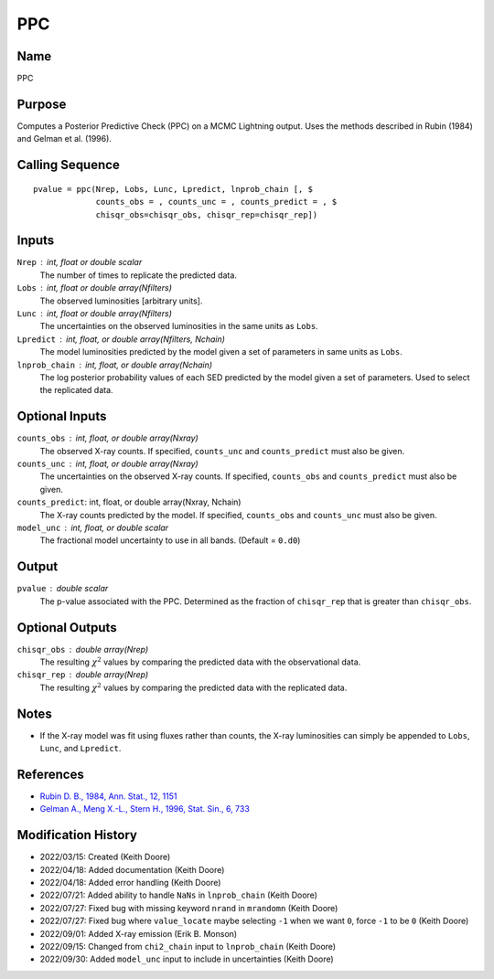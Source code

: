 PPC
===

Name
----
PPC

Purpose
-------
Computes a Posterior Predictive Check (PPC) on a MCMC Lightning output.
Uses the methods described in Rubin (1984) and Gelman et al. (1996).

Calling Sequence
----------------
::

    pvalue = ppc(Nrep, Lobs, Lunc, Lpredict, lnprob_chain [, $
                 counts_obs = , counts_unc = , counts_predict = , $
                 chisqr_obs=chisqr_obs, chisqr_rep=chisqr_rep])

Inputs
------
``Nrep`` : int, float or double scalar
    The number of times to replicate the predicted data.
``Lobs`` : int, float or double array(Nfilters)
    The observed luminosities [arbitrary units].
``Lunc`` : int, float or double array(Nfilters)
    The uncertainties on the observed luminosities in the same units as ``Lobs``.
``Lpredict`` : int, float, or double array(Nfilters, Nchain)
    The model luminosities predicted by the model given a set of parameters in
    same units as ``Lobs``.
``lnprob_chain`` : int, float, or double array(Nchain)
    The log posterior probability values of each SED predicted
    by the model given a set of parameters. Used to select the replicated data.

Optional Inputs
---------------
``counts_obs`` : int, float, or double array(Nxray)
    The observed X-ray counts. If specified, ``counts_unc`` and ``counts_predict``
    must also be given.
``counts_unc`` : int, float, or double array(Nxray)
    The uncertainties on the observed X-ray counts. If specified, ``counts_obs`` and ``counts_predict``
    must also be given.
``counts_predict``: int, float, or double array(Nxray, Nchain)
    The X-ray counts predicted by the model. If specified, ``counts_obs`` and ``counts_unc``
    must also be given.
``model_unc`` : int, float, or double scalar
    The fractional model uncertainty to use in all bands. (Default = ``0.d0``)

Output
------
``pvalue`` : double scalar
    The p-value associated with the PPC. Determined as the fraction
    of ``chisqr_rep`` that is greater than ``chisqr_obs``.

Optional Outputs
----------------
``chisqr_obs`` : double array(Nrep)
    The resulting :math:`\chi^2` values by comparing the predicted data with the
    observational data.
``chisqr_rep`` : double array(Nrep)
    The resulting :math:`\chi^2` values by comparing the predicted data with the
    replicated data.

Notes
-----
- If the X-ray model was fit using fluxes rather than counts, the X-ray luminosities can
  simply be appended to ``Lobs``, ``Lunc``, and ``Lpredict``.

References
----------
- `Rubin D. B., 1984, Ann. Stat., 12, 1151 <https://www.jstor.org/stable/2240995>`_
- `Gelman A., Meng X.-L., Stern H., 1996, Stat. Sin., 6, 733 <https://www.jstor.org/stable/24306036>`_

Modification History
--------------------
- 2022/03/15: Created (Keith Doore)
- 2022/04/18: Added documentation (Keith Doore)
- 2022/04/18: Added error handling (Keith Doore)
- 2022/07/21: Added ability to handle ``NaNs`` in ``lnprob_chain`` (Keith Doore)
- 2022/07/27: Fixed bug with missing keyword ``nrand`` in ``mrandomn`` (Keith Doore)
- 2022/07/27: Fixed bug where ``value_locate`` maybe selecting ``-1`` when we want ``0``,
  force ``-1`` to be ``0`` (Keith Doore)
- 2022/09/01: Added X-ray emission (Erik B. Monson)
- 2022/09/15: Changed from ``chi2_chain`` input to ``lnprob_chain`` (Keith Doore)
- 2022/09/30: Added ``model_unc`` input to include in uncertainties (Keith Doore)

